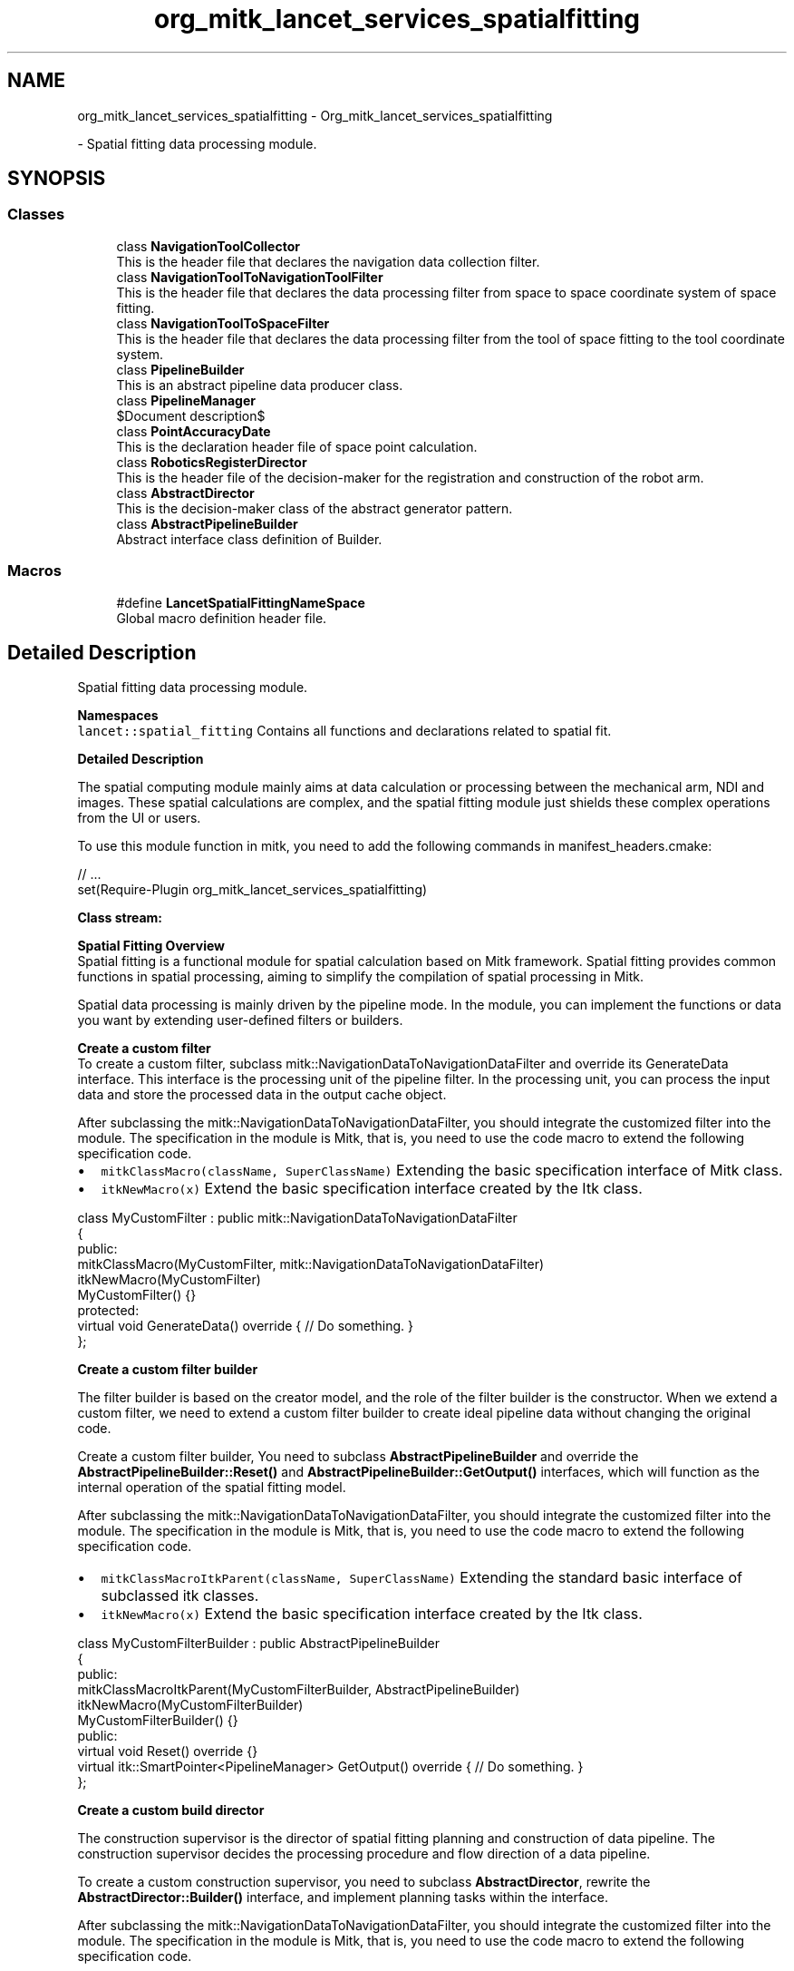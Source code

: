 .TH "org_mitk_lancet_services_spatialfitting" 3 "Tue Nov 22 2022" "Version 1.0.0" "LancetSpatialFitting" \" -*- nroff -*-
.ad l
.nh
.SH NAME
org_mitk_lancet_services_spatialfitting \- Org_mitk_lancet_services_spatialfitting
.PP
 \- Spatial fitting data processing module\&.  

.SH SYNOPSIS
.br
.PP
.SS "Classes"

.in +1c
.ti -1c
.RI "class \fBNavigationToolCollector\fP"
.br
.RI "This is the header file that declares the navigation data collection filter\&. "
.ti -1c
.RI "class \fBNavigationToolToNavigationToolFilter\fP"
.br
.RI "This is the header file that declares the data processing filter from space to space coordinate system of space fitting\&. "
.ti -1c
.RI "class \fBNavigationToolToSpaceFilter\fP"
.br
.RI "This is the header file that declares the data processing filter from the tool of space fitting to the tool coordinate system\&. "
.ti -1c
.RI "class \fBPipelineBuilder\fP"
.br
.RI "This is an abstract pipeline data producer class\&. "
.ti -1c
.RI "class \fBPipelineManager\fP"
.br
.RI "$Document description$ "
.ti -1c
.RI "class \fBPointAccuracyDate\fP"
.br
.RI "This is the declaration header file of space point calculation\&. "
.ti -1c
.RI "class \fBRoboticsRegisterDirector\fP"
.br
.RI "This is the header file of the decision-maker for the registration and construction of the robot arm\&. "
.ti -1c
.RI "class \fBAbstractDirector\fP"
.br
.RI "This is the decision-maker class of the abstract generator pattern\&. "
.ti -1c
.RI "class \fBAbstractPipelineBuilder\fP"
.br
.RI "Abstract interface class definition of Builder\&. "
.in -1c
.SS "Macros"

.in +1c
.ti -1c
.RI "#define \fBLancetSpatialFittingNameSpace\fP"
.br
.RI "Global macro definition header file\&. "
.in -1c
.SH "Detailed Description"
.PP 
Spatial fitting data processing module\&. 

\fBNamespaces\fP
.br
 \fClancet::spatial_fitting\fP Contains all functions and declarations related to spatial fit\&.
.PP
\fBDetailed Description\fP
.br
.PP
The spatial computing module mainly aims at data calculation or processing between the mechanical arm, NDI and images\&. These spatial calculations are complex, and the spatial fitting module just shields these complex operations from the UI or users\&.
.PP
To use this module function in mitk, you need to add the following commands in manifest_headers\&.cmake:
.PP
.PP
.nf
// \&.\&.\&.
set(Require-Plugin org_mitk_lancet_services_spatialfitting)
.fi
.PP
.PP
\fBClass stream:\fP
.br
 
.PP
\fBSpatial Fitting Overview\fP
.br
 Spatial fitting is a functional module for spatial calculation based on Mitk framework\&. Spatial fitting provides common functions in spatial processing, aiming to simplify the compilation of spatial processing in Mitk\&.
.br
.PP
Spatial data processing is mainly driven by the pipeline mode\&. In the module, you can implement the functions or data you want by extending user-defined filters or builders\&.
.PP
\fBCreate a custom filter\fP
.br
 To create a custom filter, subclass mitk::NavigationDataToNavigationDataFilter and override its GenerateData interface\&. This interface is the processing unit of the pipeline filter\&. In the processing unit, you can process the input data and store the processed data in the output cache object\&.
.PP
After subclassing the mitk::NavigationDataToNavigationDataFilter, you should integrate the customized filter into the module\&. The specification in the module is Mitk, that is, you need to use the code macro to extend the following specification code\&.
.PP
.IP "\(bu" 2
\fCmitkClassMacro(className, SuperClassName)\fP Extending the basic specification interface of Mitk class\&.
.IP "\(bu" 2
\fCitkNewMacro(x)\fP Extend the basic specification interface created by the Itk class\&.
.PP
.PP
.PP
.nf
class MyCustomFilter : public mitk::NavigationDataToNavigationDataFilter
{
public:
  mitkClassMacro(MyCustomFilter, mitk::NavigationDataToNavigationDataFilter)
  itkNewMacro(MyCustomFilter)
  MyCustomFilter() {}
protected:
  virtual void GenerateData() override { // Do something\&. }
};
.fi
.PP
.PP
\fBCreate a custom filter builder\fP
.br
.PP
The filter builder is based on the creator model, and the role of the filter builder is the constructor\&. When we extend a custom filter, we need to extend a custom filter builder to create ideal pipeline data without changing the original code\&.
.PP
Create a custom filter builder, You need to subclass \fBAbstractPipelineBuilder\fP and override the \fBAbstractPipelineBuilder::Reset()\fP and \fBAbstractPipelineBuilder::GetOutput()\fP interfaces, which will function as the internal operation of the spatial fitting model\&.
.PP
After subclassing the mitk::NavigationDataToNavigationDataFilter, you should integrate the customized filter into the module\&. The specification in the module is Mitk, that is, you need to use the code macro to extend the following specification code\&.
.PP
.IP "\(bu" 2
\fCmitkClassMacroItkParent(className, SuperClassName)\fP Extending the standard basic interface of subclassed itk classes\&.
.IP "\(bu" 2
\fCitkNewMacro(x)\fP Extend the basic specification interface created by the Itk class\&.
.PP
.PP
.PP
.nf
class MyCustomFilterBuilder : public AbstractPipelineBuilder
{
public:
  mitkClassMacroItkParent(MyCustomFilterBuilder, AbstractPipelineBuilder)
  itkNewMacro(MyCustomFilterBuilder)
  MyCustomFilterBuilder() {}
public:
  virtual void Reset() override {}
  virtual itk::SmartPointer<PipelineManager> GetOutput() override { // Do something\&. }
};
.fi
.PP
.PP
\fBCreate a custom build director\fP
.br
.PP
The construction supervisor is the director of spatial fitting planning and construction of data pipeline\&. The construction supervisor decides the processing procedure and flow direction of a data pipeline\&.
.PP
To create a custom construction supervisor, you need to subclass \fBAbstractDirector\fP, rewrite the \fBAbstractDirector::Builder()\fP interface, and implement planning tasks within the interface\&.
.PP
After subclassing the mitk::NavigationDataToNavigationDataFilter, you should integrate the customized filter into the module\&. The specification in the module is Mitk, that is, you need to use the code macro to extend the following specification code\&.
.PP
.IP "\(bu" 2
\fCmitkClassMacroItkParent(className, SuperClassName)\fP Extending the standard basic interface of subclassed itk classes\&.
.IP "\(bu" 2
\fCitkNewMacro(x)\fP Extend the basic specification interface created by the Itk class\&.
.PP
.PP
.PP
.nf
class MyCustomDirector : public AbstractDirector
{
public:
  mitkClassMacroItkParent(MyCustomDirector, AbstractDirector)
  itkNewMacro(MyCustomDirector)
  MyCustomDirector() {}
public:
  virtual bool Builder() override { // Do something\&. }
};
.fi
.PP
 
.SH "Macro Definition Documentation"
.PP 
.SS "#define LancetSpatialFittingNameSpace"

.PP
Global macro definition header file\&. 
.PP
\fBCopyright (C)2022-2023 Hangzhou Lancet Robot Co\&., Ltd\&. All rights reserved\&.\fP
.RS 4

.RE
.PP
\fBVersion\fP
.RS 4
V1\&.0\&.0 
.RE
.PP
\fBDate\fP
.RS 4
2022-11-18 10:32:42
.RE
.PP
\fBModify History\fP
.RS 4

.IP "1." 4
Sun initialization the version for 2022-11-18 10:32:42\&.
.PP
.RE
.PP
\fBRemarks\fP
.RS 4
Non 
.RE
.PP

.PP
Definition at line \fB19\fP of file \fBlancetSpatialFittingGlobal\&.h\fP\&.
.SH "Author"
.PP 
Generated automatically by Doxygen for LancetSpatialFitting from the source code\&.
